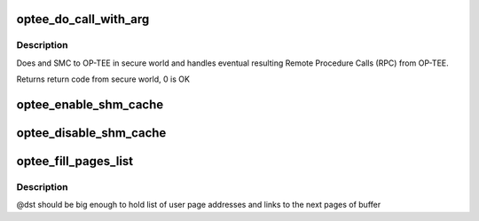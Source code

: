 .. -*- coding: utf-8; mode: rst -*-
.. src-file: drivers/tee/optee/call.c

.. _`optee_do_call_with_arg`:

optee_do_call_with_arg
======================

.. c:function:: u32 optee_do_call_with_arg(struct tee_context *ctx, phys_addr_t parg)

    Do an SMC to OP-TEE in secure world

    :param struct tee_context \*ctx:
        calling context

    :param phys_addr_t parg:
        physical address of message to pass to secure world

.. _`optee_do_call_with_arg.description`:

Description
-----------

Does and SMC to OP-TEE in secure world and handles eventual resulting
Remote Procedure Calls (RPC) from OP-TEE.

Returns return code from secure world, 0 is OK

.. _`optee_enable_shm_cache`:

optee_enable_shm_cache
======================

.. c:function:: void optee_enable_shm_cache(struct optee *optee)

    Enables caching of some shared memory allocation in OP-TEE

    :param struct optee \*optee:
        main service struct

.. _`optee_disable_shm_cache`:

optee_disable_shm_cache
=======================

.. c:function:: void optee_disable_shm_cache(struct optee *optee)

    Disables caching of some shared memory allocation in OP-TEE

    :param struct optee \*optee:
        main service struct

.. _`optee_fill_pages_list`:

optee_fill_pages_list
=====================

.. c:function:: void optee_fill_pages_list(u64 *dst, struct page **pages, int num_pages, size_t page_offset)

    write list of user pages to given shared buffer.

    :param u64 \*dst:
        page-aligned buffer where list of pages will be stored

    :param struct page \*\*pages:
        array of pages that represents shared buffer

    :param int num_pages:
        number of entries in \ ``pages``\ 

    :param size_t page_offset:
        offset of user buffer from page start

.. _`optee_fill_pages_list.description`:

Description
-----------

@dst should be big enough to hold list of user page addresses and
links to the next pages of buffer

.. This file was automatic generated / don't edit.


